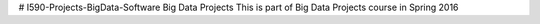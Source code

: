 # I590-Projects-BigData-Software
Big Data Projects
This is part of Big Data Projects course in Spring 2016 
